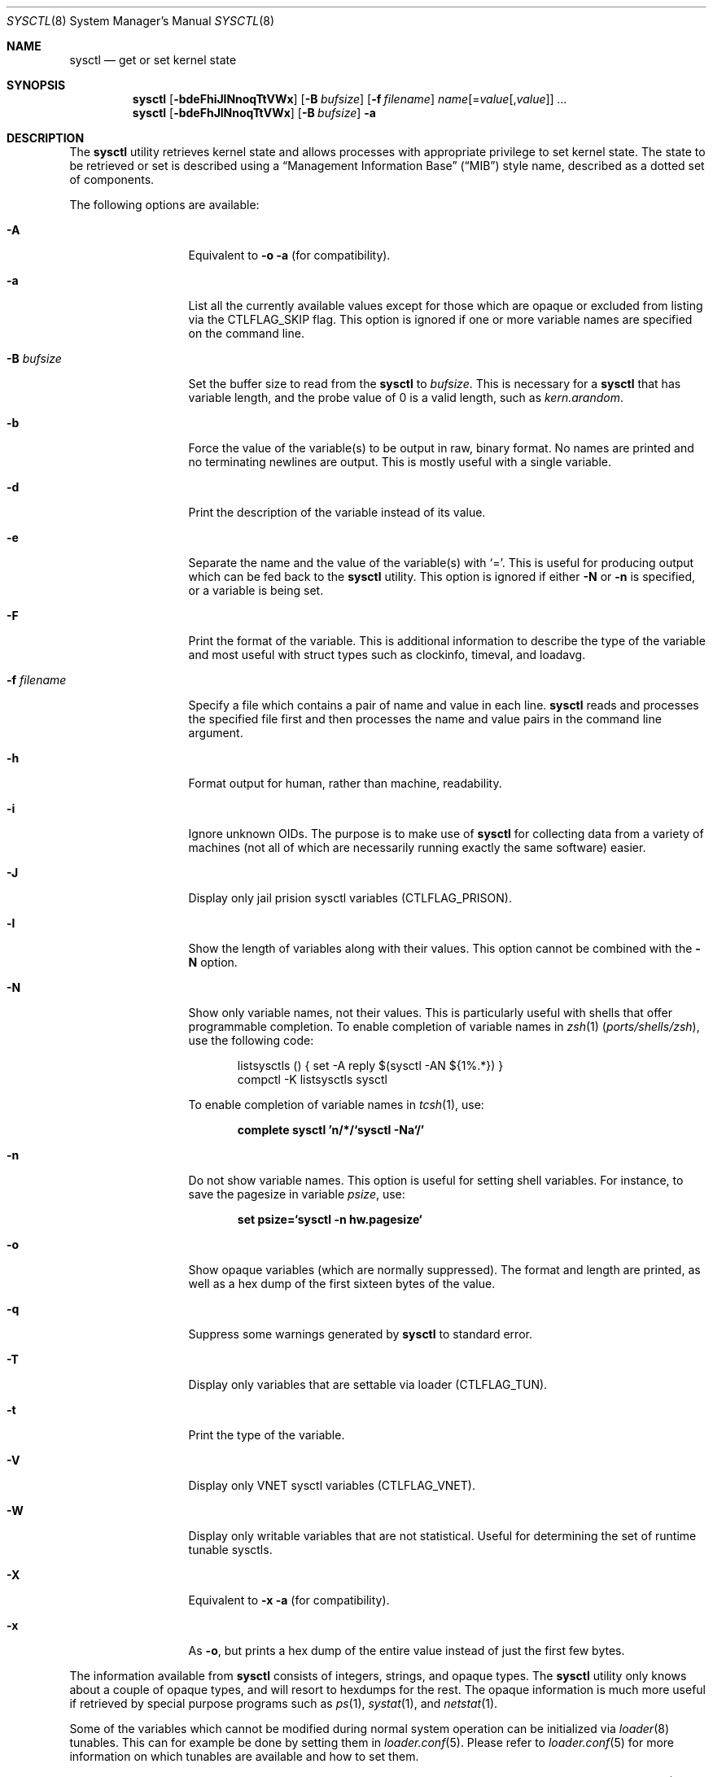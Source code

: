 .\"-
.\" SPDX-License-Identifier: BSD-3-Clause
.\"
.\" Copyright (c) 1993
.\"	The Regents of the University of California.  All rights reserved.
.\"
.\" Redistribution and use in source and binary forms, with or without
.\" modification, are permitted provided that the following conditions
.\" are met:
.\" 1. Redistributions of source code must retain the above copyright
.\"    notice, this list of conditions and the following disclaimer.
.\" 2. Redistributions in binary form must reproduce the above copyright
.\"    notice, this list of conditions and the following disclaimer in the
.\"    documentation and/or other materials provided with the distribution.
.\" 3. Neither the name of the University nor the names of its contributors
.\"    may be used to endorse or promote products derived from this software
.\"    without specific prior written permission.
.\"
.\" THIS SOFTWARE IS PROVIDED BY THE REGENTS AND CONTRIBUTORS ``AS IS'' AND
.\" ANY EXPRESS OR IMPLIED WARRANTIES, INCLUDING, BUT NOT LIMITED TO, THE
.\" IMPLIED WARRANTIES OF MERCHANTABILITY AND FITNESS FOR A PARTICULAR PURPOSE
.\" ARE DISCLAIMED.  IN NO EVENT SHALL THE REGENTS OR CONTRIBUTORS BE LIABLE
.\" FOR ANY DIRECT, INDIRECT, INCIDENTAL, SPECIAL, EXEMPLARY, OR CONSEQUENTIAL
.\" DAMAGES (INCLUDING, BUT NOT LIMITED TO, PROCUREMENT OF SUBSTITUTE GOODS
.\" OR SERVICES; LOSS OF USE, DATA, OR PROFITS; OR BUSINESS INTERRUPTION)
.\" HOWEVER CAUSED AND ON ANY THEORY OF LIABILITY, WHETHER IN CONTRACT, STRICT
.\" LIABILITY, OR TORT (INCLUDING NEGLIGENCE OR OTHERWISE) ARISING IN ANY WAY
.\" OUT OF THE USE OF THIS SOFTWARE, EVEN IF ADVISED OF THE POSSIBILITY OF
.\" SUCH DAMAGE.
.\"
.Dd January 23, 2025
.Dt SYSCTL 8
.Os
.Sh NAME
.Nm sysctl
.Nd get or set kernel state
.Sh SYNOPSIS
.Nm
.Op Fl bdeFhiJlNnoqTtVWx
.Op Fl B Ar bufsize
.Op Fl f Ar filename
.Ar name Ns Op = Ns Ar value Ns Op , Ns Ar value
.Ar ...
.Nm
.Op Fl bdeFhJlNnoqTtVWx
.Op Fl B Ar bufsize
.Fl a
.Sh DESCRIPTION
The
.Nm
utility retrieves kernel state and allows processes with appropriate
privilege to set kernel state.
The state to be retrieved or set is described using a
.Dq Management Information Base
.Pq Dq MIB
style name, described as a dotted set of components.
.Pp
The following options are available:
.Bl -tag -width "-f filename"
.It Fl A
Equivalent to
.Fl o a
(for compatibility).
.It Fl a
List all the currently available values except for those which are
opaque or excluded from listing via the
.Dv CTLFLAG_SKIP
flag.
This option is ignored if one or more variable names are specified on
the command line.
.It Fl B Ar bufsize
Set the buffer size to read from the
.Nm
to
.Ar bufsize .
This is necessary for a
.Nm
that has variable length, and the probe value of 0 is a valid length, such as
.Va kern.arandom .
.It Fl b
Force the value of the variable(s) to be output in raw, binary format.
No names are printed and no terminating newlines are output.
This is mostly useful with a single variable.
.It Fl d
Print the description of the variable instead of its value.
.It Fl e
Separate the name and the value of the variable(s) with
.Ql = .
This is useful for producing output which can be fed back to the
.Nm
utility.
This option is ignored if either
.Fl N
or
.Fl n
is specified, or a variable is being set.
.It Fl F
Print the format of the variable.
This is additional information to describe the type of the variable and
most useful with struct types such as clockinfo, timeval, and loadavg.
.It Fl f Ar filename
Specify a file which contains a pair of name and value in each line.
.Nm
reads and processes the specified file first and then processes the name
and value pairs in the command line argument.
.It Fl h
Format output for human, rather than machine, readability.
.It Fl i
Ignore unknown OIDs.
The purpose is to make use of
.Nm
for collecting data from a variety of machines (not all of which
are necessarily running exactly the same software) easier.
.It Fl J
Display only jail prision sysctl variables (CTLFLAG_PRISON).
.It Fl l
Show the length of variables along with their values.
This option cannot be combined with the
.Fl N
option.
.It Fl N
Show only variable names, not their values.
This is particularly useful with shells that offer programmable
completion.
To enable completion of variable names in
.Xr zsh 1 Pq Pa ports/shells/zsh ,
use the following code:
.Bd -literal -offset indent
listsysctls () { set -A reply $(sysctl -AN ${1%.*}) }
compctl -K listsysctls sysctl
.Ed
.Pp
To enable completion of variable names in
.Xr tcsh 1 ,
use:
.Pp
.Dl "complete sysctl 'n/*/`sysctl -Na`/'"
.It Fl n
Do not show variable names.
This option is useful for setting shell variables.
For instance, to save the pagesize in variable
.Va psize ,
use:
.Pp
.Dl "set psize=`sysctl -n hw.pagesize`"
.It Fl o
Show opaque variables (which are normally suppressed).
The format and length are printed, as well as a hex dump of the first
sixteen bytes of the value.
.It Fl q
Suppress some warnings generated by
.Nm
to standard error.
.It Fl T
Display only variables that are settable via loader (CTLFLAG_TUN).
.It Fl t
Print the type of the variable.
.It Fl V
Display only VNET sysctl variables (CTLFLAG_VNET).
.It Fl W
Display only writable variables that are not statistical.
Useful for determining the set of runtime tunable sysctls.
.It Fl X
Equivalent to
.Fl x a
(for compatibility).
.It Fl x
As
.Fl o ,
but prints a hex dump of the entire value instead of just the first
few bytes.
.El
.Pp
The information available from
.Nm
consists of integers, strings, and opaque types.
The
.Nm
utility
only knows about a couple of opaque types, and will resort to hexdumps
for the rest.
The opaque information is much more useful if retrieved by special
purpose programs such as
.Xr ps 1 ,
.Xr systat 1 ,
and
.Xr netstat 1 .
.Pp
Some of the variables which cannot be modified during normal system
operation can be initialized via
.Xr loader 8
tunables.
This can for example be done by setting them in
.Xr loader.conf 5 .
Please refer to
.Xr loader.conf 5
for more information on which tunables are available and how to set them.
.Pp
The string and integer information is summarized below.
For a detailed description of these variables see
.Xr sysctl 3
and
.Xr security 7 .
.Pp
The changeable column indicates whether a process with appropriate
privilege can change the value.
String and integer values can be set using
.Nm .
.Bl -column security.bsd.unprivileged_read_msgbuf integerxxx
.It Sy "Name	Type	Changeable"
.It Va "kern.ostype	string	no"
.It Va "kern.osrelease	string	no"
.It Va "kern.osrevision	integer	no"
.It Va "kern.version	string	no"
.It Va "kern.maxvnodes	integer	yes"
.It Va "kern.maxproc	integer	no"
.It Va "kern.maxprocperuid	integer	yes"
.It Va "kern.maxfiles	integer	yes"
.It Va "kern.maxfilesperproc	integer	yes"
.It Va "kern.argmax	integer	no"
.It Va "kern.securelevel	integer	raise only"
.It Va "kern.hostname	string	yes"
.It Va "kern.hostid	integer	yes"
.It Va "kern.clockrate	struct	no"
.It Va "kern.posix1version	integer	no"
.It Va "kern.ngroups	integer	no"
.It Va "kern.job_control	integer	no"
.It Va "kern.saved_ids	integer	no"
.It Va "kern.boottime	struct	no"
.It Va "kern.domainname	string	yes"
.It Va "kern.filedelay	integer	yes"
.It Va "kern.dirdelay	integer	yes"
.It Va "kern.metadelay	integer	yes"
.It Va "kern.osreldate	integer	no"
.It Va "kern.bootfile	string	yes"
.It Va "kern.corefile	string	yes"
.It Va "kern.logsigexit	integer	yes"
.It Va "security.bsd.suser_enabled	integer	yes"
.It Va "security.bsd.see_other_uids	integer	yes"
.It Va "security.bsd.see_other_gids	integer	yes"
.It Va "security.bsd.see_jail_proc	integer	yes"
.It Va "security.bsd.unprivileged_proc_debug	integer	yes"
.It Va "security.bsd.unprivileged_read_msgbuf	integer	yes"
.It Va "vm.loadavg	struct	no"
.It Va "hw.machine	string	no"
.It Va "hw.model	string	no"
.It Va "hw.ncpu	integer	no"
.It Va "hw.byteorder	integer	no"
.It Va "hw.physmem	integer	no"
.It Va "hw.usermem	integer	no"
.It Va "hw.pagesize	integer	no"
.It Va "hw.floatingpoint	integer	no"
.It Va "hw.machine_arch	string	no"
.It Va "hw.realmem	integer	no"
.It Va "machdep.adjkerntz	integer	yes"
.It Va "machdep.disable_rtc_set	integer	yes"
.It Va "machdep.guessed_bootdev	string	no"
.It Va "user.cs_path	string	no"
.It Va "user.bc_base_max	integer	no"
.It Va "user.bc_dim_max	integer	no"
.It Va "user.bc_scale_max	integer	no"
.It Va "user.bc_string_max	integer	no"
.It Va "user.coll_weights_max	integer	no"
.It Va "user.expr_nest_max	integer	no"
.It Va "user.line_max	integer	no"
.It Va "user.re_dup_max	integer	no"
.It Va "user.posix2_version	integer	no"
.It Va "user.posix2_c_bind	integer	no"
.It Va "user.posix2_c_dev	integer	no"
.It Va "user.posix2_char_term	integer	no"
.It Va "user.posix2_fort_dev	integer	no"
.It Va "user.posix2_fort_run	integer	no"
.It Va "user.posix2_localedef	integer	no"
.It Va "user.posix2_sw_dev	integer	no"
.It Va "user.posix2_upe	integer	no"
.It Va "user.stream_max	integer	no"
.It Va "user.tzname_max	integer	no"
.It Va "user.localbase	string	no"
.El
.Sh FILES
.Bl -tag -width "<netinet/icmp_var.h>" -compact
.It In sys/sysctl.h
definitions for top level identifiers, second level kernel and hardware
identifiers, and user level identifiers
.It In sys/socket.h
definitions for second level network identifiers
.It In sys/gmon.h
definitions for third level profiling identifiers
.It In vm/vm_param.h
definitions for second level virtual memory identifiers
.It In netinet/in.h
definitions for third level Internet identifiers and
fourth level IP identifiers
.It In netinet/icmp_var.h
definitions for fourth level ICMP identifiers
.It In netinet/udp_var.h
definitions for fourth level UDP identifiers
.El
.Sh EXIT STATUS
.Ex -std
.Sh EXAMPLES
For example, to retrieve the maximum number of processes allowed
in the system, one would use the following request:
.Pp
.Dl Va "sysctl kern.maxproc"
.Pp
To set the maximum number of processes allowed
per uid to 1000, one would use the following request:
.Pp
.Dl Va "sysctl kern.maxprocperuid=1000"
.Pp
Information about the system clock rate may be obtained with:
.Pp
.Dl Va "sysctl kern.clockrate"
.Pp
Information about the load average history may be obtained with:
.Pp
.Dl Va "sysctl vm.loadavg"
.Pp
More variables than these exist, and the best and likely only place
to search for their deeper meaning is undoubtedly the source where
they are defined.
.Sh COMPATIBILITY
The
.Fl w
option has been deprecated and is silently ignored.
.Sh SEE ALSO
.Xr sysctl 3 ,
.Xr loader.conf 5 ,
.Xr sysctl.conf 5 ,
.Xr security 7 ,
.Xr loader 8 ,
.Xr jail 8
.Sh HISTORY
A
.Nm
utility first appeared in
.Bx 4.4 .
.Pp
In
.Fx 2.2 ,
.Nm
was significantly remodeled.
.Sh BUGS
The
.Nm
utility presently exploits an undocumented interface to the kernel
.Xr sysctl 9
facility to traverse the sysctl tree and to retrieve format
and name information.
This correct interface is being thought about for the time being.
